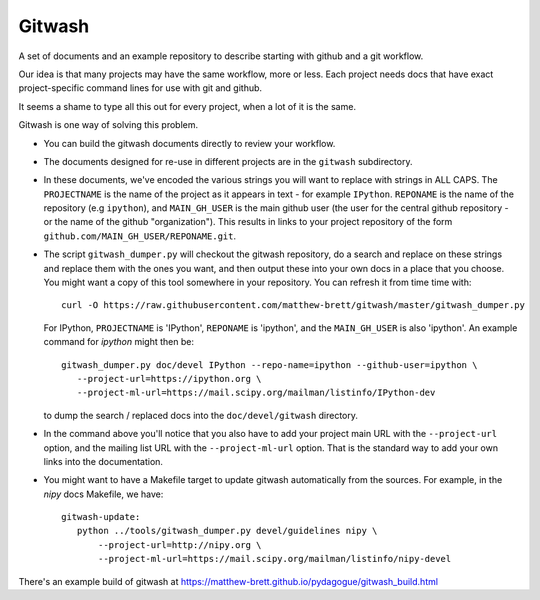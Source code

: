 .. -*- rest -*-
.. vim:syntax=rst

=========
 Gitwash
=========

A set of documents and an example repository to describe starting with
github and a git workflow.

Our idea is that many projects may have the same workflow, more or less.
Each project needs docs that have exact project-specific command lines
for use with git and github.

It seems a shame to type all this out for every project, when a lot of
it is the same.

Gitwash is one way of solving this problem.

* You can build the gitwash documents directly to review your workflow.
* The documents designed for re-use in different projects are in the
  ``gitwash`` subdirectory.
* In these documents, we've encoded the various strings you will want to
  replace with strings in ALL CAPS.  The ``PROJECTNAME`` is the name of
  the project as it appears in text - for example ``IPython``.
  ``REPONAME`` is the name of the repository (e.g ``ipython``), and
  ``MAIN_GH_USER`` is the main github user (the user for the central
  github repository - or the name of the github "organization").  This
  results in links to your project repository of the form
  ``github.com/MAIN_GH_USER/REPONAME.git``.
* The script ``gitwash_dumper.py`` will checkout the gitwash repository,
  do a search and replace on these strings and replace them with the
  ones you want, and then output these into your own docs in a place
  that you choose. You might want a copy of this tool somewhere in your
  repository.  You can refresh it from time time with::

    curl -O https://raw.githubusercontent.com/matthew-brett/gitwash/master/gitwash_dumper.py

  For IPython, ``PROJECTNAME`` is 'IPython', ``REPONAME`` is 'ipython', and the
  ``MAIN_GH_USER`` is also 'ipython'.  An example command for *ipython* might
  then be::

     gitwash_dumper.py doc/devel IPython --repo-name=ipython --github-user=ipython \
        --project-url=https://ipython.org \
        --project-ml-url=https://mail.scipy.org/mailman/listinfo/IPython-dev

  to dump the search / replaced docs into the ``doc/devel/gitwash``
  directory.
* In the command above you'll notice that you also have to add your project main
  URL with the ``--project-url`` option, and the mailing list URL with the
  ``--project-ml-url`` option.  That is the standard way to add your own links
  into the documentation.
* You might want to have a Makefile target to update gitwash
  automatically from the sources.  For example, in the *nipy* docs
  Makefile, we have::

     gitwash-update:
        python ../tools/gitwash_dumper.py devel/guidelines nipy \
            --project-url=http://nipy.org \
            --project-ml-url=https://mail.scipy.org/mailman/listinfo/nipy-devel

There's an example build of gitwash at
https://matthew-brett.github.io/pydagogue/gitwash_build.html

